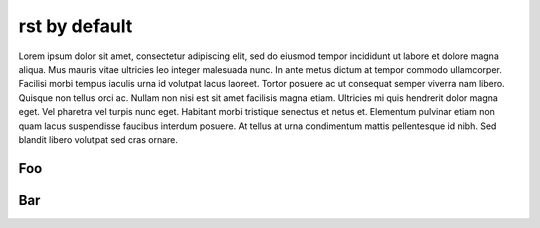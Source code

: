 rst by default
==============

Lorem ipsum dolor sit amet, consectetur adipiscing elit, sed do eiusmod tempor incididunt ut labore et dolore magna aliqua. Mus mauris vitae ultricies leo integer malesuada nunc. In ante metus dictum at tempor commodo ullamcorper. Facilisi morbi tempus iaculis urna id volutpat lacus laoreet. Tortor posuere ac ut consequat semper viverra nam libero. Quisque non tellus orci ac. Nullam non nisi est sit amet facilisis magna etiam. Ultricies mi quis hendrerit dolor magna eget. Vel pharetra vel turpis nunc eget. Habitant morbi tristique senectus et netus et. Elementum pulvinar etiam non quam lacus suspendisse faucibus interdum posuere. At tellus at urna condimentum mattis pellentesque id nibh. Sed blandit libero volutpat sed cras ornare.

Foo
---

Bar
---